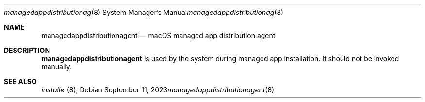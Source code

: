 .Dd September 11, 2023
.Dt managedappdistributionagent 8
.Os
.Sh NAME
.Nm managedappdistributionagent
.Nd macOS managed app distribution agent
.Sh DESCRIPTION
.Nm
is used by the system during managed app installation. It should not be invoked manually.
.Sh SEE ALSO
.Ns Xr installer 8 ,
